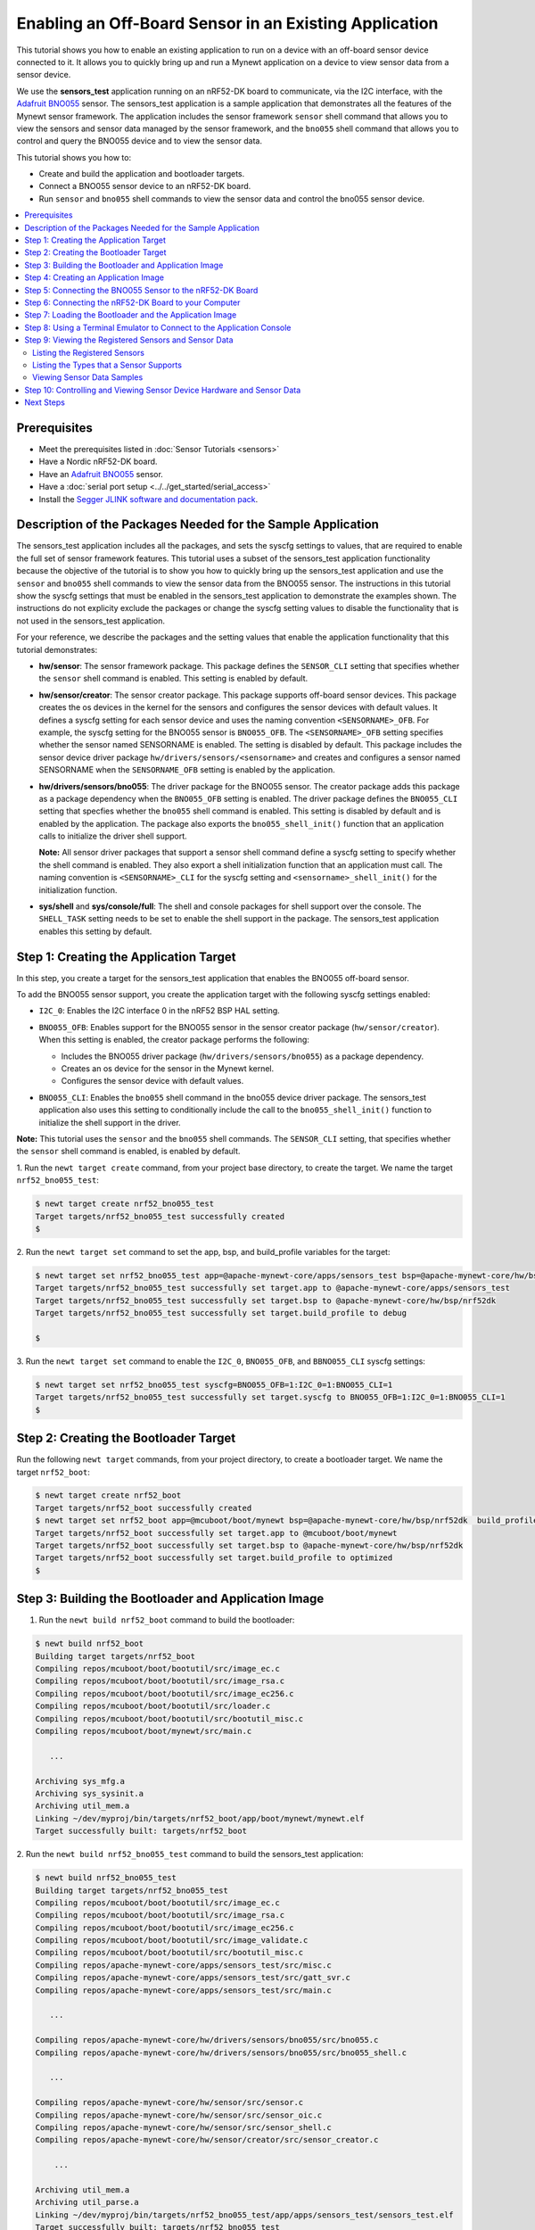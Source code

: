 Enabling an Off-Board Sensor in an Existing Application
-------------------------------------------------------

This tutorial shows you how to enable an existing application to run on
a device with an off-board sensor device connected to it. It allows you
to quickly bring up and run a Mynewt application on a device to view
sensor data from a sensor device.

We use the **sensors\_test** application running on an nRF52-DK board to
communicate, via the I2C interface, with the `Adafruit
BNO055 <https://learn.adafruit.com/adafruit-bno055-absolute-orientation-sensor/overview>`_
sensor. The sensors\_test application is a sample application that
demonstrates all the features of the Mynewt sensor framework. The
application includes the sensor framework ``sensor`` shell command that
allows you to view the sensors and sensor data managed by the sensor
framework, and the ``bno055`` shell command that allows you to control
and query the BNO055 device and to view the sensor data.

This tutorial shows you how to:

-  Create and build the application and bootloader targets.
-  Connect a BNO055 sensor device to an nRF52-DK board.
-  Run ``sensor`` and ``bno055`` shell commands to view the sensor data
   and control the bno055 sensor device.

.. contents::
  :local:
  :depth: 2

Prerequisites
~~~~~~~~~~~~~

-  Meet the prerequisites listed in :doc:`Sensor
   Tutorials <sensors>`
-  Have a Nordic nRF52-DK board.
-  Have an `Adafruit
   BNO055 <https://learn.adafruit.com/adafruit-bno055-absolute-orientation-sensor/overview>`__
   sensor.
-  Have a :doc:`serial port setup <../../get_started/serial_access>`
-  Install the `Segger JLINK software and documentation
   pack <https://www.segger.com/jlink-software.html>`__.

Description of the Packages Needed for the Sample Application
~~~~~~~~~~~~~~~~~~~~~~~~~~~~~~~~~~~~~~~~~~~~~~~~~~~~~~~~~~~~~

The sensors\_test application includes all the packages, and sets the
syscfg settings to values, that are required to enable the full set of
sensor framework features. This tutorial uses a subset of the
sensors\_test application functionality because the objective of the
tutorial is to show you how to quickly bring up the sensors\_test
application and use the ``sensor`` and ``bno055`` shell commands to view
the sensor data from the BNO055 sensor. The instructions in this
tutorial show the syscfg settings that must be enabled in the
sensors\_test application to demonstrate the examples shown. The
instructions do not explicity exclude the packages or change the syscfg
setting values to disable the functionality that is not used in the
sensors\_test application.

For your reference, we describe the packages and the setting values that
enable the application functionality that this tutorial demonstrates:

-  **hw/sensor**: The sensor framework package. This package defines the
   ``SENSOR_CLI`` setting that specifies whether the ``sensor`` shell
   command is enabled. This setting is enabled by default.

-  **hw/sensor/creator**: The sensor creator package. This package
   supports off-board sensor devices. This package creates the os
   devices in the kernel for the sensors and configures the sensor
   devices with default values. It defines a syscfg setting for each
   sensor device and uses the naming convention ``<SENSORNAME>_OFB``.
   For example, the syscfg setting for the BNO055 sensor is
   ``BNO055_OFB``. The ``<SENSORNAME>_OFB`` setting specifies whether
   the sensor named SENSORNAME is enabled. The setting is disabled by
   default. This package includes the sensor device driver package
   ``hw/drivers/sensors/<sensorname>`` and creates and configures a
   sensor named SENSORNAME when the ``SENSORNAME_OFB`` setting is
   enabled by the application.
-  **hw/drivers/sensors/bno055**: The driver package for the BNO055
   sensor. The creator package adds this package as a package dependency
   when the ``BNO055_OFB`` setting is enabled. The driver package
   defines the ``BNO055_CLI`` setting that specfies whether the
   ``bno055`` shell command is enabled. This setting is disabled by
   default and is enabled by the application. The package also exports
   the ``bno055_shell_init()`` function that an application calls to
   initialize the driver shell support.

   **Note:** All sensor driver packages that support a sensor shell
   command define a syscfg setting to specify whether the shell command
   is enabled. They also export a shell initialization function that an
   application must call. The naming convention is ``<SENSORNAME>_CLI``
   for the syscfg setting and ``<sensorname>_shell_init()`` for the
   initialization function.

-  **sys/shell** and **sys/console/full**: The shell and console
   packages for shell support over the console. The ``SHELL_TASK``
   setting needs to be set to enable the shell support in the package.
   The sensors\_test application enables this setting by default.

Step 1: Creating the Application Target
~~~~~~~~~~~~~~~~~~~~~~~~~~~~~~~~~~~~~~~

In this step, you create a target for the sensors\_test application that enables the BNO055
off-board sensor.

To add the BNO055 sensor support, you create the application target with
the following syscfg settings enabled:

-  ``I2C_0``: Enables the I2C interface 0 in the nRF52 BSP HAL setting.
-  | ``BNO055_OFB``: Enables support for the BNO055 sensor in the sensor
     creator package (``hw/sensor/creator``).
   | When this setting is enabled, the creator package performs the
     following:

   -  Includes the BNO055 driver package (``hw/drivers/sensors/bno055``)
      as a package dependency.
   -  Creates an os device for the sensor in the Mynewt kernel.
   -  Configures the sensor device with default values.

-  ``BNO055_CLI``: Enables the ``bno055`` shell command in the bno055
   device driver package. The sensors\_test application also uses this
   setting to conditionally include the call to the
   ``bno055_shell_init()`` function to initialize the shell support in
   the driver.

**Note:** This tutorial uses the ``sensor`` and the ``bno055`` shell
commands. The ``SENSOR_CLI`` setting, that specifies whether the
``sensor`` shell command is enabled, is enabled by default.

1. Run the ``newt target create`` command, from your project base
directory, to create the target. We name the target
``nrf52_bno055_test``:

.. code-block:: console


    $ newt target create nrf52_bno055_test
    Target targets/nrf52_bno055_test successfully created
    $

2. Run the ``newt target set`` command to set the app, bsp, and
build\_profile variables for the target:

.. code-block:: console


    $ newt target set nrf52_bno055_test app=@apache-mynewt-core/apps/sensors_test bsp=@apache-mynewt-core/hw/bsp/nrf52dk build_profile=debug
    Target targets/nrf52_bno055_test successfully set target.app to @apache-mynewt-core/apps/sensors_test
    Target targets/nrf52_bno055_test successfully set target.bsp to @apache-mynewt-core/hw/bsp/nrf52dk
    Target targets/nrf52_bno055_test successfully set target.build_profile to debug

    $

3. Run the ``newt target set`` command to enable the ``I2C_0``,
``BNO055_OFB``, and ``BBNO055_CLI`` syscfg settings:

.. code-block:: console


    $ newt target set nrf52_bno055_test syscfg=BNO055_OFB=1:I2C_0=1:BNO055_CLI=1
    Target targets/nrf52_bno055_test successfully set target.syscfg to BNO055_OFB=1:I2C_0=1:BNO055_CLI=1
    $

Step 2: Creating the Bootloader Target
~~~~~~~~~~~~~~~~~~~~~~~~~~~~~~~~~~~~~~

Run the following ``newt target`` commands, from your project directory, to create a
bootloader target. We name the target ``nrf52_boot``:

.. code-block:: console


    $ newt target create nrf52_boot
    Target targets/nrf52_boot successfully created
    $ newt target set nrf52_boot app=@mcuboot/boot/mynewt bsp=@apache-mynewt-core/hw/bsp/nrf52dk  build_profile=optimized
    Target targets/nrf52_boot successfully set target.app to @mcuboot/boot/mynewt
    Target targets/nrf52_boot successfully set target.bsp to @apache-mynewt-core/hw/bsp/nrf52dk
    Target targets/nrf52_boot successfully set target.build_profile to optimized
    $

Step 3: Building the Bootloader and Application Image
~~~~~~~~~~~~~~~~~~~~~~~~~~~~~~~~~~~~~~~~~~~~~~~~~~~~~

1. Run the ``newt build nrf52_boot`` command to build the bootloader:

.. code-block:: console

    $ newt build nrf52_boot
    Building target targets/nrf52_boot
    Compiling repos/mcuboot/boot/bootutil/src/image_ec.c
    Compiling repos/mcuboot/boot/bootutil/src/image_rsa.c
    Compiling repos/mcuboot/boot/bootutil/src/image_ec256.c
    Compiling repos/mcuboot/boot/bootutil/src/loader.c
    Compiling repos/mcuboot/boot/bootutil/src/bootutil_misc.c
    Compiling repos/mcuboot/boot/mynewt/src/main.c

       ...

    Archiving sys_mfg.a
    Archiving sys_sysinit.a
    Archiving util_mem.a
    Linking ~/dev/myproj/bin/targets/nrf52_boot/app/boot/mynewt/mynewt.elf
    Target successfully built: targets/nrf52_boot

2. Run the ``newt build nrf52_bno055_test`` command to build the
sensors\_test application:

.. code-block:: console

    $ newt build nrf52_bno055_test
    Building target targets/nrf52_bno055_test
    Compiling repos/mcuboot/boot/bootutil/src/image_ec.c
    Compiling repos/mcuboot/boot/bootutil/src/image_rsa.c
    Compiling repos/mcuboot/boot/bootutil/src/image_ec256.c
    Compiling repos/mcuboot/boot/bootutil/src/image_validate.c
    Compiling repos/mcuboot/boot/bootutil/src/bootutil_misc.c
    Compiling repos/apache-mynewt-core/apps/sensors_test/src/misc.c
    Compiling repos/apache-mynewt-core/apps/sensors_test/src/gatt_svr.c
    Compiling repos/apache-mynewt-core/apps/sensors_test/src/main.c

       ...

    Compiling repos/apache-mynewt-core/hw/drivers/sensors/bno055/src/bno055.c
    Compiling repos/apache-mynewt-core/hw/drivers/sensors/bno055/src/bno055_shell.c

       ...

    Compiling repos/apache-mynewt-core/hw/sensor/src/sensor.c
    Compiling repos/apache-mynewt-core/hw/sensor/src/sensor_oic.c
    Compiling repos/apache-mynewt-core/hw/sensor/src/sensor_shell.c
    Compiling repos/apache-mynewt-core/hw/sensor/creator/src/sensor_creator.c

        ...

    Archiving util_mem.a
    Archiving util_parse.a
    Linking ~/dev/myproj/bin/targets/nrf52_bno055_test/app/apps/sensors_test/sensors_test.elf
    Target successfully built: targets/nrf52_bno055_test

Step 4: Creating an Application Image
~~~~~~~~~~~~~~~~~~~~~~~~~~~~~~~~~~~~~

Run the ``newt create-image`` command to create an image file. You may
assign an arbitrary version (e.g. 1.0.0) to the image.

.. code-block:: console


    $ newt create-image nrf52_bno055_test 1.0.0
    App image succesfully generated: ~/dev/myproj/bin/targets/nrf52_bno055_test/app/apps/sensors_test/sensors_test.img

Step 5: Connecting the BNO055 Sensor to the nRF52-DK Board
~~~~~~~~~~~~~~~~~~~~~~~~~~~~~~~~~~~~~~~~~~~~~~~~~~~~~~~~~~

Connect the pins from the BNO055 sensor to the nRF52-DK board as
specified in the following table:

+----------+--------------+----------------+
| Lines    | BNO055 Pin   | nRF52-DK Pin   |
+==========+==============+================+
| Power    | Vin          | 5V             |
+----------+--------------+----------------+
| Clock    | SCL          | P0.27          |
+----------+--------------+----------------+
| Data     | SDA          | P0.26          |
+----------+--------------+----------------+
| Ground   | GND          | GND            |
+----------+--------------+----------------+

|Alt Layout - BNO055| |Alt Layout - NRF52_I2C|

Step 6: Connecting the nRF52-DK Board to your Computer
~~~~~~~~~~~~~~~~~~~~~~~~~~~~~~~~~~~~~~~~~~~~~~~~~~~~~~

1. Set up two connections between your computer and the nRF52-DK board:

-  A serial connection to communicate with the sensors\_test application
   and view the sensor data and hardware information via the Mynewt
   shell.

   You can reference the :doc:`Serial Port
   Setup <../../get_started/serial_access>` tutorial for more
   information on setting up a serial communication.

-  A connection from your computer to the micro-USB port on the nRF52-DK
   board to power the board and to load the bootloader and application
   image.

2. Turn the power on the board to ON. You should see the green LED
light up on the board.

Step 7: Loading the Bootloader and the Application Image
~~~~~~~~~~~~~~~~~~~~~~~~~~~~~~~~~~~~~~~~~~~~~~~~~~~~~~~~

1. Run the ``newt load nrf52_boot`` command to load the bootloader onto the board:

.. code-block:: console


    $ newt load nrf52_boot
    Loading bootloader
    $

2. Run the ``newt load nrf52_bno055_test`` command to load the
application image on to the board:

.. code-block:: console


    $ newt load nrf52_bno055_test
    Loading app image into slot 1
    $

3. Power the nRF52-DK board OFF and ON.

Step 8: Using a Terminal Emulator to Connect to the Application Console
~~~~~~~~~~~~~~~~~~~~~~~~~~~~~~~~~~~~~~~~~~~~~~~~~~~~~~~~~~~~~~~~~~~~~~~

Start up a terminal emulator to connect the sensors\_test application
console. You can use one of the terminal emulators listed below or one
of your choice:

-  On Mac OS and Linux platforms, you can run
   ``minicom -D /dev/tty.usbserial-<port> -b 115200`` to connect to the
   console of your app. Note that on Linux, the format of the port name
   is ``/dev/ttyUSB<N>``, where N is a number.

-  On Windows, you can use a terminal application such as PuTTY to
   connect to the device.

   If you located your port from a MinGW terminal, the port name format
   is ``/dev/ttyS<N>``, where ``N`` is a number. You must map the port
   name to a Windows COM port: ``/dev/ttyS<N>`` maps to ``COM<N+1>``.
   For example, ``/dev/ttyS2`` maps to ``COM3``.

   You can also use the Windows Device Manager to locate the COM port.

We use minicom for this tutorial. After minicom connects, enter
<return> to ensure the shell is running. You should see the ``compat>``
prompt:

.. code-block:: console


    Welcome to minicom 2.7.1

    OPTIONS:
    Compiled on May 17 2017, 15:29:14.
    Port /dev/tty.usbserial, 13:55:21

    Press Meta-Z for help on special keys


    010674 compat>

Step 9: Viewing the Registered Sensors and Sensor Data
~~~~~~~~~~~~~~~~~~~~~~~~~~~~~~~~~~~~~~~~~~~~~~~~~~~~~~

The sensor framework package implements the ``sensor`` shell command. This command
allows you to:

-  List all the registered sensor devices.
-  View the sensor types that a registered sensor device supports.
-  Read sensor data samples.

To view the command syntax, enter ``sensor``

.. code-block:: console


    002340 Possible commands for sensor are:
    002341   list
    002341       list of sensors registered
    002342   read <sensor_name> <type> [-n nsamples] [-i poll_itvl(ms)] [-d poll_du]
    002344       read <no_of_samples> from sensor<sensor_name> of type:<type> at pr
    002347       at <poll_interval> rate for <poll_duration>
    002348   type <sensor_name>
    002349       types supported by registered sensor
    002350 compat>

Listing the Registered Sensors
^^^^^^^^^^^^^^^^^^^^^^^^^^^^^^

You use the ``sensor list`` command to list all the registered sensor devices:

.. code-block:: console


    031798 compat> sensor list
    129441 sensor dev = bno055_0, configured type = 0x1 0x2 0x4 0x200 0x1000 0x2000
    129444 compat>

The output shows one sensor, **bno055\_0**, registered, and the
configured types for the sensor. A configure type is a subset of the
types that a sensor supports.

Listing the Types that a Sensor Supports
^^^^^^^^^^^^^^^^^^^^^^^^^^^^^^^^^^^^^^^^

You use the ``sensor type`` command to list the types that a sensor
supports:

.. code-block:: console


    031822 compat> sensor type bno055_0
    033156 sensor dev = bno055_0,
    type =
    033157     accelerometer: 0x1
    033157     magnetic field: 0x2
    033158     gyroscope: 0x4
    033159     temperature: 0x10
    033160     vector: 0x200
    033160     accel: 0x1000
    033161     gravity: 0x2000
    033162     euler: 0x4000

Viewing Sensor Data Samples
^^^^^^^^^^^^^^^^^^^^^^^^^^^

You use the ``sensor read`` command to
read data samples for a configured type. You can specify the number of
samples to read, a poll interval, and a poll duration. You can only view
sensor data for the sensor types that a sensor device is configured for.

**Example 1:** Read 5 samples of accelerometer data from the
**bno055\_0** sensor:

.. code-block:: console


    033163 compat> sensor read bno055_0 0x1 -n 5
    042974 ts: [ secs: 335 usecs: 745441 cputime: 336218225 ]
    042976 x = -0.519999968 y = -7.289999968 z = 6.489999776
    042978 ts: [ secs: 335 usecs: 771216 cputime: 336244000 ]
    042979 x = -0.529999968 y = -7.360000128 z = 6.559999936
    042981 ts: [ secs: 335 usecs: 794640 cputime: 336267424 ]
    042982 x = -0.529999968 y = -7.340000160 z = 6.480000032
    042983 ts: [ secs: 335 usecs: 810795 cputime: 336283579 ]
    042984 x = -0.519999968 y = -7.300000192 z = 6.530000224
    042986 ts: [ secs: 335 usecs: 833703 cputime: 336306487 ]
    042987 x = -0.510000000 y = -7.309999936 z = 6.380000128

Each sample contains two lines of output. The first line is the time
when the sample is read. The second line is the sample data. For the
example output:

These two lines are for the first sample:

.. code-block:: console


    042974 ts: [ secs: 335 usecs: 745441 cputime: 336218225 ]
    042976 x = -0.519999968 y = -7.289999968 z = 6.489999776

These two lines are for the last sample:

.. code-block:: console


    042986 ts: [ secs: 335 usecs: 833703 cputime: 336306487 ]
    042987 x = -0.510000000 y = -7.309999936 z = 6.380000128

**Example 2:** Read the vector data at 20 ms poll interval. You can
enter ``ctrl-c``, ``q <return>``, or ``Q <return>`` to stop the polling.

.. code-block:: console

    002350 compat> sensor read bno055_0 0x200 -i 20
    019271 ts: [ secs: 150 usecs: 560056 cputime: 151019584 ]
    019272 x = 3.442626944 y = 0.026977540 z = 3.993286144 w = 0.829833984
    019274 ts: [ secs: 150 usecs: 580598 cputime: 151040126 ]
    019275 x = 3.442626944 y = 0.026977540 z = 3.993286144 w = 0.829833984
    019277 ts: [ secs: 150 usecs: 604036 cputime: 151063564 ]
    019278 x = 3.442626944 y = 0.026977540 z = 3.993286144 w = 0.829833984
    019280 ts: [ secs: 150 usecs: 627474 cputime: 151087002 ]
    019281 x = 3.442626944 y = 0.026977540 z = 3.993286144 w = 0.829833984
    019283 ts: [ secs: 150 usecs: 650912 cputime: 151110440 ]
    019284 x = 3.442626944 y = 0.026977540 z = 3.993286144 w = 0.829833984
    019286 ts: [ secs: 150 usecs: 674350 cputime: 151133878 ]
    019287 x = 3.442626944 y = 0.026977540 z = 3.993286144 w = 0.829833984
    019289 ts: [ secs: 150 usecs: 697788 cputime: 151157316 ]
    019290 x = 3.442626944 y = 0.026977540 z = 3.993286144 w = 0.829833984
    019292 ts: [ secs: 150 usecs: 721225 cputime: 151180753 ]
    019293 x = 3.442626944 y = 0.026977540 z = 3.993286144 w = 0.829833984
    019295 ts: [ secs: 150 usecs: 744663 cputime: 151204191 ]
    019296 x = 3.442626944 y = 0.026977540 z = 3.993286144 w = 0.829833984
    019298 ts: [ secs: 150 usecs: 768101 cputime: 151227629 ]
    019299 x = 3.442626944 y = 0.026977540 z = 3.993286144 w = 0.829833984
    019301 ts: [ secs: 150 usecs: 791539 cputime: 151251067 ]
    019302 x = 3.442626944 y = 0.026977540 z = 3.993286144 w = 0.829833984

Step 10: Controlling and Viewing Sensor Device Hardware and Sensor Data
~~~~~~~~~~~~~~~~~~~~~~~~~~~~~~~~~~~~~~~~~~~~~~~~~~~~~~~~~~~~~~~~~~~~~~~

The BNO055 device driver implements the ``bno055`` shell command
that allows you to:

-  Read sensor data samples for all the sensor types that the device
   supports.

   **Note:** The ``sensor`` shell command discussed previously only
   reads sensor data for configured sensor types.

-  Query the chip id, sensor revisions, content of registers, sensor
   offsets.
-  Reset the device.
-  Change the power mode.
-  Change the operation mode.

Enter ``bno055`` to see the command syntax:

.. code-block:: console


    711258 bno055 cmd  [flags...]
    711259 cmd:
    711259  r     [n_samples] [ 0-acc          | 1 -mag       | 2 -gyro    | 4 -tem|
                                9-quat         | 26-linearacc | 27-gravity | 28-eul]

    711264  mode  [0-config   | 1-acc          | 2 -mag       | 3 -gyro    | 4 -acc|
                   5-accgyro  | 6-maggyro      | 7 -amg       | 8 -imuplus | 9 -com|
                   9-m4g      |11-NDOF_FMC_OFF | 12-NDOF  ]
    711269  chip_id
    711270  rev
    711270  reset
    711270  pmode [0-normal   | 1-lowpower     | 2-suspend]
    711272  sensor_offsets
    711272  dumpreg [addr]

 \*\* Example 3: \*\* Query the device chip id:

.. code-block:: console


    711273 compat> bno055 chip_id
    769056 0xA0

**Example 4:** View the sensor revisions:

.. code-block:: console


    827472 compat> bno055 rev
    862354 accel_rev:0xFB
    mag_rev:0x32
    gyro_rev:0x0F
    sw_rev:0x311
    bl_rev:0x15

Next Steps
~~~~~~~~~~


Now that you have successfully enabled an application to communicate
with a sensor, We recommend that you:

-  Experiment with other ``sensor`` and ``bno055`` shell commands in
   this tutorial to view other types of sensor data.
-  Change the default configuration values for the sensor. See the
   :doc:`Changing the Default Configuration for a Sensor
   tutorial <sensor_offboard_config>`
-  Try a different off-board sensor. You can follow most of the
   procedures in this tutorial to enable other sensors in the
   sensors\_test application. The ``syscfg.yml`` file for the
   ``hw/sensor/creator/`` package specifies the off-board sensors that
   Mynewt currently supports. You will need to:

   -  Enable the ``<SENSORNAME>_OFB`` setting to include the sensor
      driver package and to create and initialize the sensor device.
   -  Enable the correct interface in the nRF52 BSP to communicate with
      the sensor device.
   -  Enable the sensor device driver shell command if the driver
      supports the shell. You can check the ``syscfg.yml`` file for the
      sensor device driver package in the
      ``hw/drivers/sensor/<sensorname>`` directory.

-  Try one of the other sensor tutorials listed in the :doc:`Sensor Tutorials
   Overview <sensors>`

.. |Alt Layout - BNO055| image:: ../pics/BNO055_small.jpg
.. |Alt Layout - NRF52_I2C| image:: ../pics/NRF52_I2C_small.jpg
